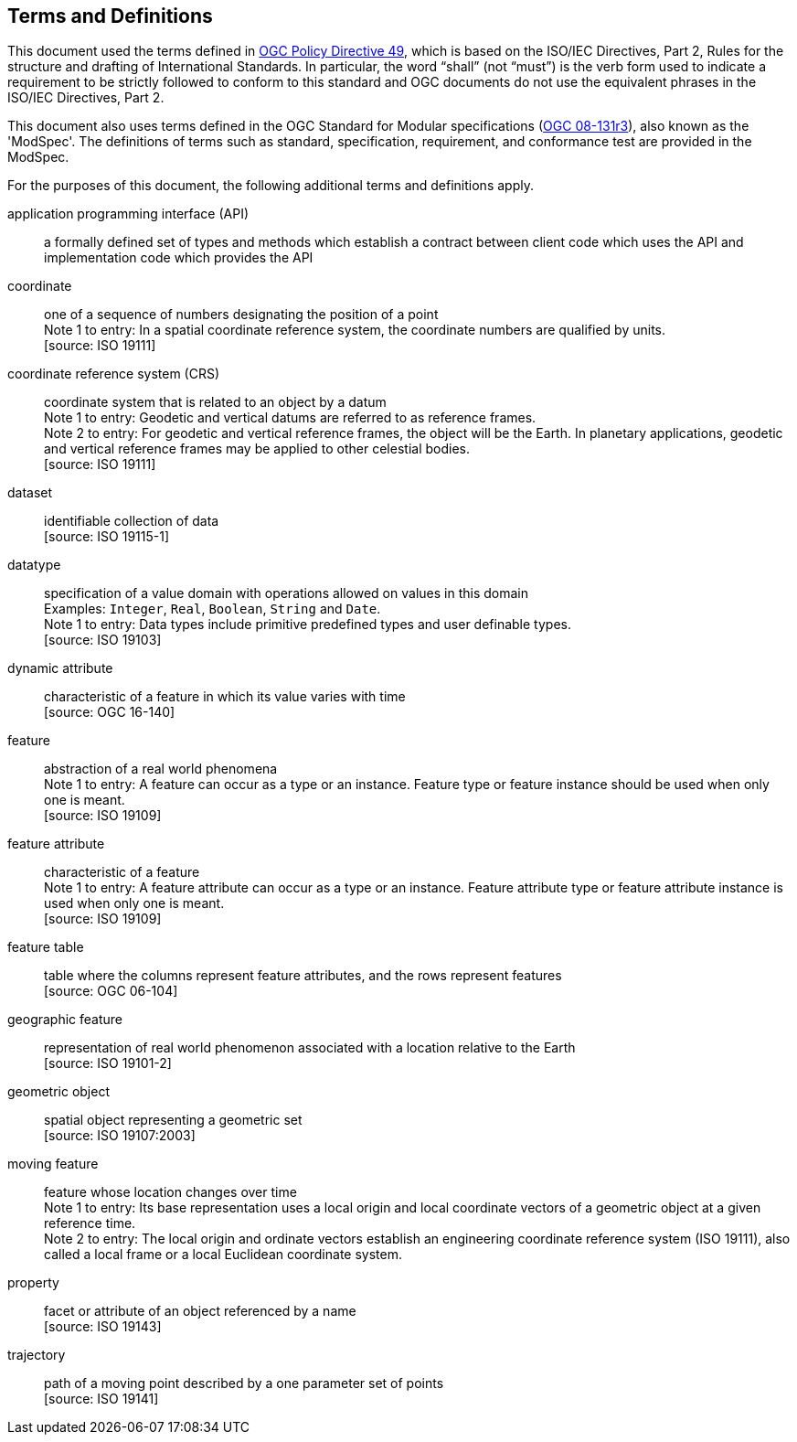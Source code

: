 == Terms and Definitions
This document used the terms defined in https://portal.ogc.org/public_ogc/directives/directives.php[OGC Policy Directive 49],
which is based on the ISO/IEC Directives, Part 2, Rules for the structure and drafting of International Standards.
In particular, the word “shall” (not “must”) is the verb form used to indicate a requirement to be strictly followed
to conform to this standard and OGC documents do not use the equivalent phrases in the ISO/IEC Directives, Part 2.

This document also uses terms defined in the OGC Standard for Modular specifications
(https://portal.opengeospatial.org/files/?artifact_id=34762[OGC 08-131r3]), also known as the 'ModSpec'.
The definitions of terms such as standard, specification, requirement, and conformance test are provided in the ModSpec.

For the purposes of this document, the following additional terms and definitions apply.

application programming interface (API)::
a formally defined set of types and methods which establish a contract between client code which uses the API
and implementation code which provides the API

coordinate::
one of a sequence of numbers designating the position of a point +
[small]#Note 1 to entry: In a spatial coordinate reference system, the coordinate numbers are qualified by units.# +
 [source: ISO 19111]

coordinate reference system (CRS)::
coordinate system that is related to an object by a datum +
[small]#Note 1 to entry: Geodetic and vertical datums are referred to as reference frames.# +
[small]#Note 2 to entry: For geodetic and vertical reference frames, the object will be the Earth.
In planetary applications, geodetic and vertical reference frames may be applied to other celestial bodies.# +
 [source: ISO 19111]

dataset::
identifiable collection of data +
 [source: ISO 19115-1]

datatype::
specification of a value domain with operations allowed on values in this domain +
[small]#Examples: `Integer`, `Real`, `Boolean`, `String` and `Date`.# +
[small]#Note 1 to entry: Data types include primitive predefined types and user definable types.# +
 [source: ISO 19103]

dynamic attribute::
characteristic of a feature in which its value varies with time +
 [source: OGC 16-140]

feature::
abstraction of a real world phenomena +
[small]#Note 1 to entry: A feature can occur as a type or an instance.
Feature type or feature instance should be used when only one is meant.# +
 [source: ISO 19109]

feature attribute::
characteristic of a feature +
[small]#Note 1 to entry: A feature attribute can occur as a type or an instance.
Feature attribute type or feature attribute instance is used when only one is meant.# +
 [source: ISO 19109]

feature table::
table where the columns represent feature attributes, and the rows represent features +
 [source: OGC 06-104]

geographic feature::
representation of real world phenomenon associated with a location relative to the Earth +
 [source: ISO 19101-2]

geometric object::
spatial object representing a geometric set +
 [source: ISO 19107:2003]

moving feature::
feature whose location changes over time +
[small]#Note 1 to entry: Its base representation uses a local origin and local coordinate vectors
of a geometric object at a given reference time.# +
[small]#Note 2 to entry: The local origin and ordinate vectors establish an engineering coordinate
reference system (ISO 19111), also called a local frame or a local Euclidean coordinate system.#

property::
facet or attribute of an object referenced by a name +
 [source: ISO 19143]

trajectory::
path of a moving point described by a one parameter set of points +
 [source: ISO 19141]
